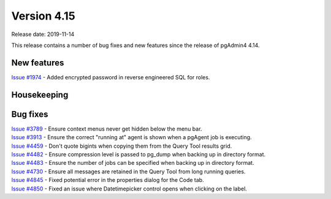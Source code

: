 ************
Version 4.15
************

Release date: 2019-11-14

This release contains a number of bug fixes and new features since the release of pgAdmin4 4.14.

New features
************

| `Issue #1974 <https://redmine.postgresql.org/issues/1974>`_ -  Added encrypted password in reverse engineered SQL for roles.

Housekeeping
************


Bug fixes
*********

| `Issue #3789 <https://redmine.postgresql.org/issues/3789>`_ -  Ensure context menus never get hidden below the menu bar.
| `Issue #3913 <https://redmine.postgresql.org/issues/3913>`_ -  Ensure the correct "running at" agent is shown when a pgAgent job is executing.
| `Issue #4459 <https://redmine.postgresql.org/issues/4459>`_ -  Don't quote bigints when copying them from the Query Tool results grid.
| `Issue #4482 <https://redmine.postgresql.org/issues/4482>`_ -  Ensure compression level is passed to pg_dump when backing up in directory format.
| `Issue #4483 <https://redmine.postgresql.org/issues/4483>`_ -  Ensure the number of jobs can be specified when backing up in directory format.
| `Issue #4730 <https://redmine.postgresql.org/issues/4730>`_ -  Ensure all messages are retained in the Query Tool from long running queries.
| `Issue #4845 <https://redmine.postgresql.org/issues/4845>`_ -  Fixed potential error in the properties dialog for the Code tab.
| `Issue #4850 <https://redmine.postgresql.org/issues/4850>`_ -  Fixed an issue where Datetimepicker control opens when clicking on the label.